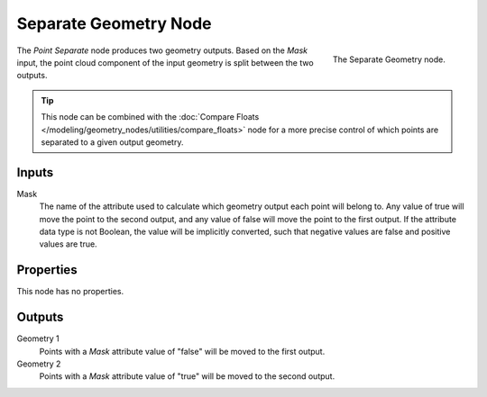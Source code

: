 .. index:: Geometry Nodes; Separate Geometry
.. _bpy.types.GeometryNodeSeparateGeometry:

**********************
Separate Geometry Node
**********************

.. figure:: /images/modeling_geometry-nodes_point_point-separate_node.png
   :align: right

   The Separate Geometry node.

The *Point Separate* node produces two geometry outputs. Based on the *Mask* input,
the point cloud component of the input geometry is split between the two outputs.

.. tip::

   This node can be combined with
   the :doc:`Compare Floats </modeling/geometry_nodes/utilities/compare_floats>` node
   for a more precise control of which points are separated to a given output geometry.


Inputs
======

Mask
   The name of the attribute used to calculate which geometry output each point will belong to.
   Any value of true will move the point to the second output,
   and any value of false will move the point to the first output.
   If the attribute data type is not Boolean, the value will be implicitly converted,
   such that negative values are false and positive values are true.


Properties
==========

This node has no properties.


Outputs
=======

Geometry 1
   Points with a *Mask* attribute value of "false" will be moved to the first output.

Geometry 2
   Points with a *Mask* attribute value of "true" will be moved to the second output.
